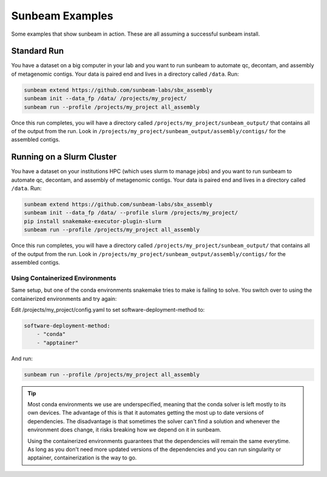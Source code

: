 .. _examples:

==============
Sunbeam Examples
==============

Some examples that show sunbeam in action. These are all assuming a successful sunbeam install.

Standard Run
============

You have a dataset on a big computer in your lab and you want to run sunbeam to automate qc, decontam, and assembly of metagenomic contigs. Your data is paired end and lives in a directory called ``/data``. Run:

.. code-block:: bash

    sunbeam extend https://github.com/sunbeam-labs/sbx_assembly
    sunbeam init --data_fp /data/ /projects/my_project/
    sunbeam run --profile /projects/my_project all_assembly

Once this run completes, you will have a directory called ``/projects/my_project/sunbeam_output/`` that contains all of the output from the run. Look in ``/projects/my_project/sunbeam_output/assembly/contigs/`` for the assembled contigs.

Running on a Slurm Cluster
==========================

You have a dataset on your institutions HPC (which uses slurm to manage jobs) and you want to run sunbeam to automate qc, decontam, and assembly of metagenomic contigs. Your data is paired end and lives in a directory called ``/data``. Run:

.. code-block:: bash

    sunbeam extend https://github.com/sunbeam-labs/sbx_assembly
    sunbeam init --data_fp /data/ --profile slurm /projects/my_project/
    pip install snakemake-executor-plugin-slurm
    sunbeam run --profile /projects/my_project all_assembly

Once this run completes, you will have a directory called ``/projects/my_project/sunbeam_output/`` that contains all of the output from the run. Look in ``/projects/my_project/sunbeam_output/assembly/contigs/`` for the assembled contigs.

Using Containerized Environments
--------------------------------

Same setup, but one of the conda environments snakemake tries to make is failing to solve. You switch over to using the containerized environments and try again:

Edit /projects/my_project/config.yaml to set software-deployment-method to:

.. code-block:: yaml

    software-deployment-method:
        - "conda"
        - "apptainer"

And run:

.. code-block:: bash

    sunbeam run --profile /projects/my_project all_assembly

.. tip::

    Most conda environments we use are underspecified, meaning that the conda solver is left mostly to its own devices. The advantage of this is that it automates getting the most up to date versions of dependencies. The disadvantage is that sometimes the solver can't find a solution and whenever the environment does change, it risks breaking how we depend on it in sunbeam.

    Using the containerized environments guarantees that the dependencies will remain the same everytime. As long as you don't need more updated versions of the dependencies and you can run singularity or apptainer, containerization is the way to go.